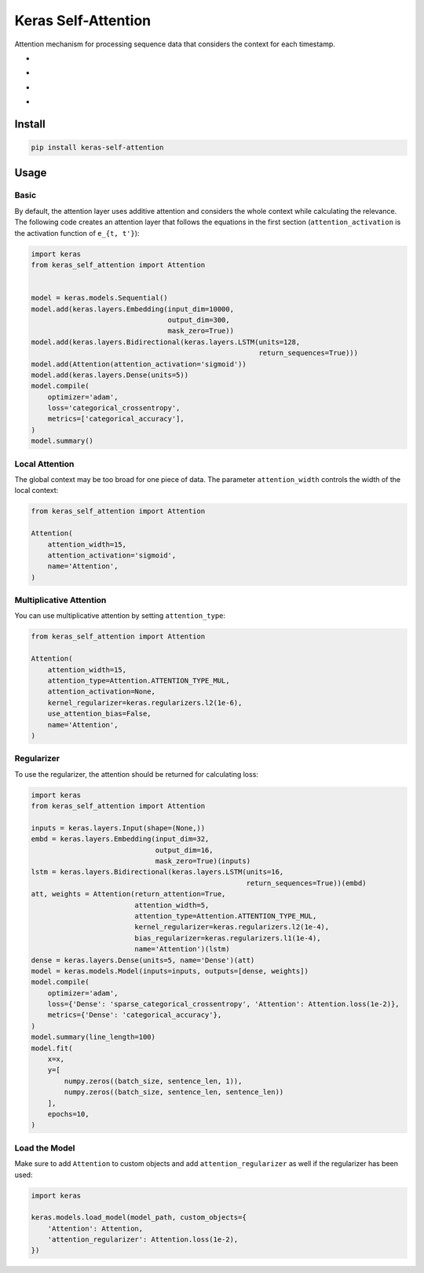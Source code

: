 
Keras Self-Attention
====================


.. image:: https://travis-ci.org/CyberZHG/keras-self-attention.svg
   :target: https://travis-ci.org/CyberZHG/keras-self-attention
   :alt: Travis


.. image:: https://coveralls.io/repos/github/CyberZHG/keras-self-attention/badge.svg?branch=master
   :target: https://coveralls.io/github/CyberZHG/keras-self-attention
   :alt: Coverage


.. image:: https://img.shields.io/pypi/pyversions/keras-self-attention.svg
   :target: https://pypi.org/project/keras-self-attention/
   :alt: PyPI


Attention mechanism for processing sequence data that considers the context for each timestamp.


* 
  .. image:: https://user-images.githubusercontent.com/853842/44248592-1fbd0500-a21e-11e8-9fe0-52a1e4a48329.gif
     :target: https://user-images.githubusercontent.com/853842/44248592-1fbd0500-a21e-11e8-9fe0-52a1e4a48329.gif
     :alt: 

* 
  .. image:: https://user-images.githubusercontent.com/853842/44248591-1e8bd800-a21e-11e8-9ca8-9198c2725108.gif
     :target: https://user-images.githubusercontent.com/853842/44248591-1e8bd800-a21e-11e8-9ca8-9198c2725108.gif
     :alt: 

* 
  .. image:: https://user-images.githubusercontent.com/853842/44248590-1df34180-a21e-11e8-8ff1-268217f466ba.gif
     :target: https://user-images.githubusercontent.com/853842/44248590-1df34180-a21e-11e8-8ff1-268217f466ba.gif
     :alt: 

* 
  .. image:: https://user-images.githubusercontent.com/853842/44249018-8ba06d00-a220-11e8-80e3-802677b658ed.gif
     :target: https://user-images.githubusercontent.com/853842/44249018-8ba06d00-a220-11e8-80e3-802677b658ed.gif
     :alt: 

Install
-------

.. code-block:: bash

   pip install keras-self-attention

Usage
-----

Basic
^^^^^

By default, the attention layer uses additive attention and considers the whole context while calculating the relevance. The following code creates an attention layer that follows the equations in the first section (\ ``attention_activation`` is the activation function of ``e_{t, t'}``\ ):

.. code-block:: python

   import keras
   from keras_self_attention import Attention


   model = keras.models.Sequential()
   model.add(keras.layers.Embedding(input_dim=10000,
                                    output_dim=300,
                                    mask_zero=True))
   model.add(keras.layers.Bidirectional(keras.layers.LSTM(units=128,
                                                          return_sequences=True)))
   model.add(Attention(attention_activation='sigmoid'))
   model.add(keras.layers.Dense(units=5))
   model.compile(
       optimizer='adam',
       loss='categorical_crossentropy',
       metrics=['categorical_accuracy'],
   )
   model.summary()

Local Attention
^^^^^^^^^^^^^^^

The global context may be too broad for one piece of data. The parameter ``attention_width`` controls the width of the local context:

.. code-block:: python

   from keras_self_attention import Attention

   Attention(
       attention_width=15,
       attention_activation='sigmoid',
       name='Attention',
   )

Multiplicative Attention
^^^^^^^^^^^^^^^^^^^^^^^^

You can use multiplicative attention by setting ``attention_type``\ :


.. image:: https://user-images.githubusercontent.com/853842/44253887-a03a3080-a233-11e8-9d49-3fd7e622a0f7.gif
   :target: https://user-images.githubusercontent.com/853842/44253887-a03a3080-a233-11e8-9d49-3fd7e622a0f7.gif
   :alt: 


.. code-block:: python

   from keras_self_attention import Attention

   Attention(
       attention_width=15,
       attention_type=Attention.ATTENTION_TYPE_MUL,
       attention_activation=None,
       kernel_regularizer=keras.regularizers.l2(1e-6),
       use_attention_bias=False,
       name='Attention',
   )

Regularizer
^^^^^^^^^^^


.. image:: https://user-images.githubusercontent.com/853842/44250188-f99b6300-a225-11e8-8fab-8dcf0d99616e.gif
   :target: https://user-images.githubusercontent.com/853842/44250188-f99b6300-a225-11e8-8fab-8dcf0d99616e.gif
   :alt: 


To use the regularizer, the attention should be returned for calculating loss:

.. code-block:: python

   import keras
   from keras_self_attention import Attention

   inputs = keras.layers.Input(shape=(None,))
   embd = keras.layers.Embedding(input_dim=32,
                                 output_dim=16,
                                 mask_zero=True)(inputs)
   lstm = keras.layers.Bidirectional(keras.layers.LSTM(units=16,
                                                       return_sequences=True))(embd)
   att, weights = Attention(return_attention=True,
                            attention_width=5,
                            attention_type=Attention.ATTENTION_TYPE_MUL,
                            kernel_regularizer=keras.regularizers.l2(1e-4),
                            bias_regularizer=keras.regularizers.l1(1e-4),
                            name='Attention')(lstm)
   dense = keras.layers.Dense(units=5, name='Dense')(att)
   model = keras.models.Model(inputs=inputs, outputs=[dense, weights])
   model.compile(
       optimizer='adam',
       loss={'Dense': 'sparse_categorical_crossentropy', 'Attention': Attention.loss(1e-2)},
       metrics={'Dense': 'categorical_accuracy'},
   )
   model.summary(line_length=100)
   model.fit(
       x=x,
       y=[
           numpy.zeros((batch_size, sentence_len, 1)),
           numpy.zeros((batch_size, sentence_len, sentence_len))
       ],
       epochs=10,
   )

Load the Model
^^^^^^^^^^^^^^

Make sure to add ``Attention`` to custom objects and add ``attention_regularizer`` as well if the regularizer has been used:

.. code-block:: python

   import keras

   keras.models.load_model(model_path, custom_objects={
       'Attention': Attention,
       'attention_regularizer': Attention.loss(1e-2),
   })
